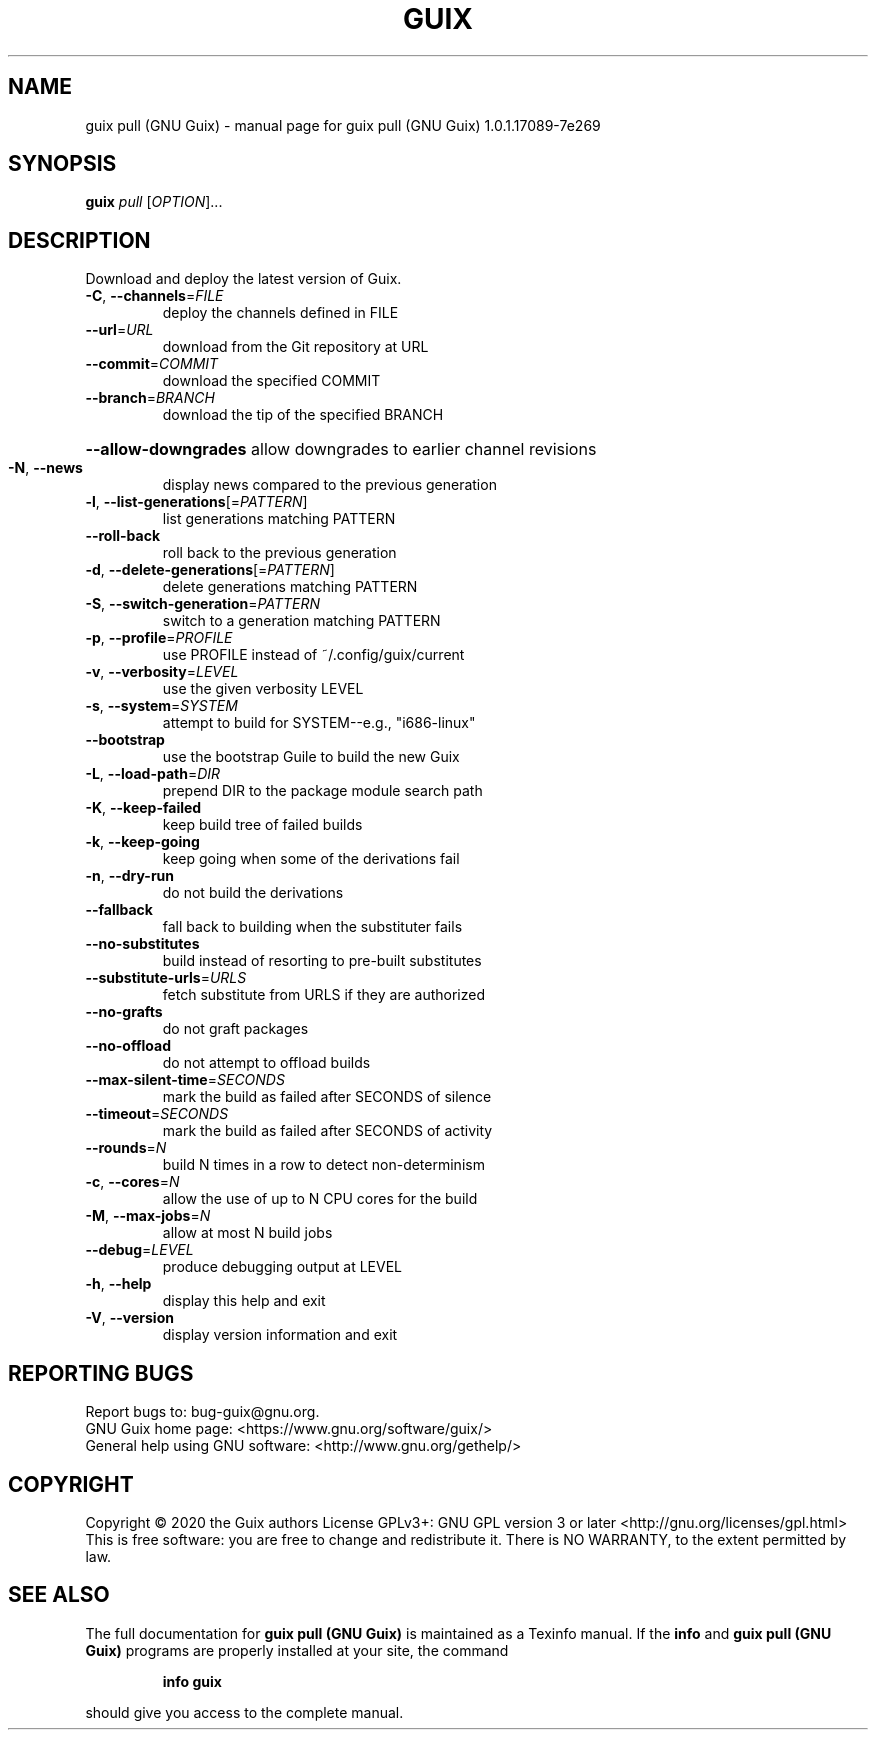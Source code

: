 .\" DO NOT MODIFY THIS FILE!  It was generated by help2man 1.47.13.
.TH GUIX PULL (GNU GUIX) "1" "May 2020" "GNU" "User Commands"
.SH NAME
guix pull (GNU Guix) \- manual page for guix pull (GNU Guix) 1.0.1.17089-7e269
.SH SYNOPSIS
.B guix
\fI\,pull \/\fR[\fI\,OPTION\/\fR]...
.SH DESCRIPTION
Download and deploy the latest version of Guix.
.TP
\fB\-C\fR, \fB\-\-channels\fR=\fI\,FILE\/\fR
deploy the channels defined in FILE
.TP
\fB\-\-url\fR=\fI\,URL\/\fR
download from the Git repository at URL
.TP
\fB\-\-commit\fR=\fI\,COMMIT\/\fR
download the specified COMMIT
.TP
\fB\-\-branch\fR=\fI\,BRANCH\/\fR
download the tip of the specified BRANCH
.HP
\fB\-\-allow\-downgrades\fR allow downgrades to earlier channel revisions
.TP
\fB\-N\fR, \fB\-\-news\fR
display news compared to the previous generation
.TP
\fB\-l\fR, \fB\-\-list\-generations\fR[=\fI\,PATTERN\/\fR]
list generations matching PATTERN
.TP
\fB\-\-roll\-back\fR
roll back to the previous generation
.TP
\fB\-d\fR, \fB\-\-delete\-generations\fR[=\fI\,PATTERN\/\fR]
delete generations matching PATTERN
.TP
\fB\-S\fR, \fB\-\-switch\-generation\fR=\fI\,PATTERN\/\fR
switch to a generation matching PATTERN
.TP
\fB\-p\fR, \fB\-\-profile\fR=\fI\,PROFILE\/\fR
use PROFILE instead of ~/.config/guix/current
.TP
\fB\-v\fR, \fB\-\-verbosity\fR=\fI\,LEVEL\/\fR
use the given verbosity LEVEL
.TP
\fB\-s\fR, \fB\-\-system\fR=\fI\,SYSTEM\/\fR
attempt to build for SYSTEM\-\-e.g., "i686\-linux"
.TP
\fB\-\-bootstrap\fR
use the bootstrap Guile to build the new Guix
.TP
\fB\-L\fR, \fB\-\-load\-path\fR=\fI\,DIR\/\fR
prepend DIR to the package module search path
.TP
\fB\-K\fR, \fB\-\-keep\-failed\fR
keep build tree of failed builds
.TP
\fB\-k\fR, \fB\-\-keep\-going\fR
keep going when some of the derivations fail
.TP
\fB\-n\fR, \fB\-\-dry\-run\fR
do not build the derivations
.TP
\fB\-\-fallback\fR
fall back to building when the substituter fails
.TP
\fB\-\-no\-substitutes\fR
build instead of resorting to pre\-built substitutes
.TP
\fB\-\-substitute\-urls\fR=\fI\,URLS\/\fR
fetch substitute from URLS if they are authorized
.TP
\fB\-\-no\-grafts\fR
do not graft packages
.TP
\fB\-\-no\-offload\fR
do not attempt to offload builds
.TP
\fB\-\-max\-silent\-time\fR=\fI\,SECONDS\/\fR
mark the build as failed after SECONDS of silence
.TP
\fB\-\-timeout\fR=\fI\,SECONDS\/\fR
mark the build as failed after SECONDS of activity
.TP
\fB\-\-rounds\fR=\fI\,N\/\fR
build N times in a row to detect non\-determinism
.TP
\fB\-c\fR, \fB\-\-cores\fR=\fI\,N\/\fR
allow the use of up to N CPU cores for the build
.TP
\fB\-M\fR, \fB\-\-max\-jobs\fR=\fI\,N\/\fR
allow at most N build jobs
.TP
\fB\-\-debug\fR=\fI\,LEVEL\/\fR
produce debugging output at LEVEL
.TP
\fB\-h\fR, \fB\-\-help\fR
display this help and exit
.TP
\fB\-V\fR, \fB\-\-version\fR
display version information and exit
.SH "REPORTING BUGS"
Report bugs to: bug\-guix@gnu.org.
.br
GNU Guix home page: <https://www.gnu.org/software/guix/>
.br
General help using GNU software: <http://www.gnu.org/gethelp/>
.SH COPYRIGHT
Copyright \(co 2020 the Guix authors
License GPLv3+: GNU GPL version 3 or later <http://gnu.org/licenses/gpl.html>
.br
This is free software: you are free to change and redistribute it.
There is NO WARRANTY, to the extent permitted by law.
.SH "SEE ALSO"
The full documentation for
.B guix pull (GNU Guix)
is maintained as a Texinfo manual.  If the
.B info
and
.B guix pull (GNU Guix)
programs are properly installed at your site, the command
.IP
.B info guix
.PP
should give you access to the complete manual.
